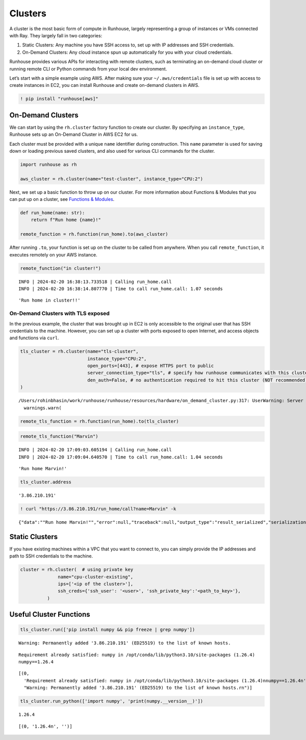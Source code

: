 Clusters
========

.. raw:: html

    <p><a href="https://colab.research.google.com/github/run-house/runhouse/blob/stable/docs/notebooks/api/clusters.ipynb">
    <img height="20px" width="117px" src="https://colab.research.google.com/assets/colab-badge.svg" alt="Open In Colab"/></a></p>

A cluster is the most basic form of compute in Runhouse, largely
representing a group of instances or VMs connected with Ray. They
largely fall in two categories:

1. Static Clusters: Any machine you have SSH access to, set up with IP
   addresses and SSH credentials.
2. On-Demand Clusters: Any cloud instance spun up automatically for you
   with your cloud credentials.

Runhouse provides various APIs for interacting with remote clusters,
such as terminating an on-demand cloud cluster or running remote CLI or
Python commands from your local dev environment.

Let’s start with a simple example using AWS. After making sure your
``~/.aws/credentials`` file is set up with access to create instances in
EC2, you can install Runhouse and create on-demand clusters in AWS.

.. code:: ipython3

    ! pip install "runhouse[aws]"

On-Demand Clusters
------------------

We can start by using the ``rh.cluster`` factory function to create our
cluster. By specifying an ``instance_type``, Runhouse sets up an
On-Demand Cluster in AWS EC2 for us.

Each cluster must be provided with a unique ``name`` identifier during
construction. This ``name`` parameter is used for saving down or loading
previous saved clusters, and also used for various CLI commands for the
cluster.

.. code:: ipython3

    import runhouse as rh

    aws_cluster = rh.cluster(name="test-cluster", instance_type="CPU:2")

Next, we set up a basic function to throw up on our cluster. For more
information about Functions & Modules that you can put up on a cluster,
see `Functions &
Modules <https://www.run.house/docs/tutorials/api/functions>`__.

.. code:: ipython3

    def run_home(name: str):
        return f"Run home {name}!"

    remote_function = rh.function(run_home).to(aws_cluster)

After running ``.to``, your function is set up on the cluster to be
called from anywhere. When you call ``remote_function``, it executes
remotely on your AWS instance.

.. code:: ipython3

    remote_function("in cluster!")


.. parsed-literal::
    :class: code-output

    INFO | 2024-02-20 16:38:13.733518 | Calling run_home.call
    INFO | 2024-02-20 16:38:14.807770 | Time to call run_home.call: 1.07 seconds




.. parsed-literal::
    :class: code-output

    'Run home in cluster!!'



On-Demand Clusters with TLS exposed
~~~~~~~~~~~~~~~~~~~~~~~~~~~~~~~~~~~

In the previous example, the cluster that was brought up in EC2 is only
accessible to the original user that has SSH credentials to the machine.
However, you can set up a cluster with ports exposed to open Internet,
and access objects and functions via ``curl``.

.. code:: ipython3

    tls_cluster = rh.cluster(name="tls-cluster",
                             instance_type="CPU:2",
                             open_ports=[443], # expose HTTPS port to public
                             server_connection_type="tls", # specify how runhouse communicates with this cluster
                             den_auth=False, # no authentication required to hit this cluster (NOT recommended)
    )


.. parsed-literal::
    :class: code-output

    /Users/rohinbhasin/work/runhouse/runhouse/resources/hardware/on_demand_cluster.py:317: UserWarning: Server is insecure and must be inside a VPC or have `den_auth` enabled to secure it.
      warnings.warn(


.. code:: ipython3

    remote_tls_function = rh.function(run_home).to(tls_cluster)

.. code:: ipython3

    remote_tls_function("Marvin")


.. parsed-literal::
    :class: code-output

    INFO | 2024-02-20 17:09:03.605194 | Calling run_home.call
    INFO | 2024-02-20 17:09:04.640570 | Time to call run_home.call: 1.04 seconds




.. parsed-literal::
    :class: code-output

    'Run home Marvin!'



.. code:: ipython3

    tls_cluster.address




.. parsed-literal::
    :class: code-output

    '3.86.210.191'



.. code:: ipython3

    ! curl "https://3.86.210.191/run_home/call?name=Marvin" -k


.. parsed-literal::
    :class: code-output

    {"data":"\"Run home Marvin!\"","error":null,"traceback":null,"output_type":"result_serialized","serialization":"json"}

Static Clusters
---------------

If you have existing machines within a VPC that you want to connect to,
you can simply provide the IP addresses and path to SSH credentials to
the machine.

.. code:: ipython3

    cluster = rh.cluster(  # using private key
                  name="cpu-cluster-existing",
                  ips=['<ip of the cluster>'],
                  ssh_creds={'ssh_user': '<user>', 'ssh_private_key':'<path_to_key>'},
              )

Useful Cluster Functions
------------------------

.. code:: ipython3

    tls_cluster.run(['pip install numpy && pip freeze | grep numpy'])


.. parsed-literal::
    :class: code-output

    Warning: Permanently added '3.86.210.191' (ED25519) to the list of known hosts.


.. parsed-literal::
    :class: code-output

    Requirement already satisfied: numpy in /opt/conda/lib/python3.10/site-packages (1.26.4)
    numpy==1.26.4




.. parsed-literal::
    :class: code-output

    [(0,
      'Requirement already satisfied: numpy in /opt/conda/lib/python3.10/site-packages (1.26.4)\nnumpy==1.26.4\n',
      "Warning: Permanently added '3.86.210.191' (ED25519) to the list of known hosts.\r\n")]



.. code:: ipython3

    tls_cluster.run_python(['import numpy', 'print(numpy.__version__)'])


.. parsed-literal::
    :class: code-output

    1.26.4




.. parsed-literal::
    :class: code-output

    [(0, '1.26.4\n', '')]
